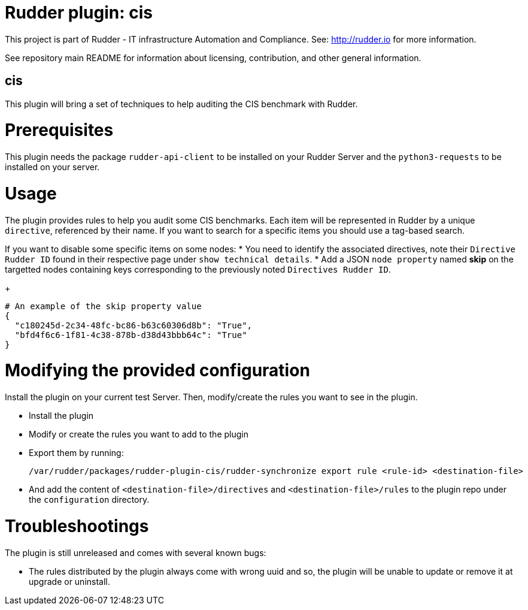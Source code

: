# Rudder plugin: cis

This project is part of Rudder - IT infrastructure Automation and Compliance.
See: http://rudder.io for more information.

See repository main README for information about licensing, contribution, and
other general information.

// Everything after this line goes into Rudder documentation
// ====doc====
[cis-plugin]
= cis

This plugin will bring a set of techniques to help auditing the CIS benchmark with Rudder.

= Prerequisites

This plugin needs the package `rudder-api-client` to be installed on your Rudder Server and the
`python3-requests` to be installed on your server.

= Usage

The plugin provides rules to help you audit some CIS benchmarks. Each item will be represented in Rudder
by a unique `directive`, referenced by their name.
If you want to search for a specific items you should use a tag-based search.

If you want to disable some specific items on some nodes:
* You need to identify the associated directives, note their `Directive Rudder ID` found in their
respective page under `show technical details`.
* Add a JSON `node property` named *skip* on the targetted nodes containing keys corresponding to the
previously noted `Directives Rudder ID`.
+
....
# An example of the skip property value
{
  "c180245d-2c34-48fc-bc86-b63c60306d8b": "True",
  "bfd4f6c6-1f81-4c38-878b-d38d43bbb64c": "True"
}
....

= Modifying the provided configuration

Install the plugin on your current test Server. Then, modify/create the rules you want to
see in the plugin.

* Install the plugin
* Modify or create the rules you want to add to the plugin
* Export them by running:
+
....
/var/rudder/packages/rudder-plugin-cis/rudder-synchronize export rule <rule-id> <destination-file>
....
* And add the content of `<destination-file>/directives` and `<destination-file>/rules` to the plugin
repo under the `configuration` directory.

= Troubleshootings

The plugin is still unreleased and comes with several known bugs:

* The rules distributed by the plugin always come with wrong uuid and so, the plugin will be unable to
update or remove it at upgrade or uninstall.

